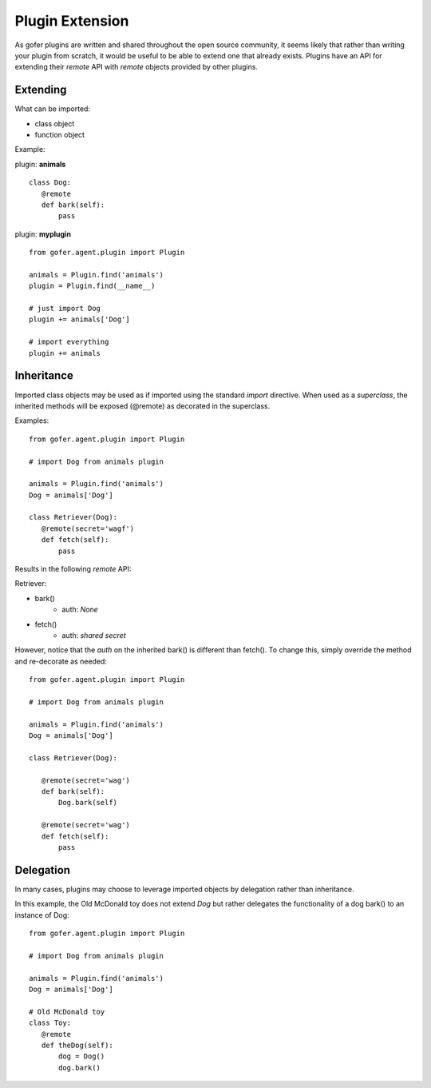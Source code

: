 
Plugin Extension
================

As gofer plugins are written and shared throughout the open source community, it seems likely that
rather than writing your plugin from scratch, it would be useful to be able to extend one that already
exists. Plugins have an API for extending their *remote* API with *remote* objects provided by other
plugins.


Extending
^^^^^^^^^

What can be imported:

- class object
- function object

Example:

plugin: **animals**

::

 class Dog:
    @remote
    def bark(self):
        pass


plugin: **myplugin**

::

 from gofer.agent.plugin import Plugin

 animals = Plugin.find('animals')
 plugin = Plugin.find(__name__)

 # just import Dog
 plugin += animals['Dog']

 # import everything
 plugin += animals


Inheritance
^^^^^^^^^^^

Imported class objects may be used as if imported using the standard *import* directive.  When used
as a *superclass*, the inherited methods will be exposed (@remote) as decorated in the superclass.

Examples:

::

 from gofer.agent.plugin import Plugin

 # import Dog from animals plugin

 animals = Plugin.find('animals')
 Dog = animals['Dog']

 class Retriever(Dog):
    @remote(secret='wagf')
    def fetch(self):
        pass


Results in the following *remote* API:

Retriever:

- bark()
   - auth: *None*
- fetch()
   - auth: *shared secret*

However, notice that the *auth* on the inherited bark() is different than fetch().
To change this, simply override the method and re-decorate as needed:

::

 from gofer.agent.plugin import Plugin

 # import Dog from animals plugin

 animals = Plugin.find('animals')
 Dog = animals['Dog']

 class Retriever(Dog):

    @remote(secret='wag')
    def bark(self):
        Dog.bark(self)

    @remote(secret='wag')
    def fetch(self):
        pass


Delegation
^^^^^^^^^^

In many cases, plugins may choose to leverage imported objects by delegation rather than inheritance.

In this example, the Old McDonald toy does not extend *Dog* but rather delegates the functionality
of a dog bark() to an instance of Dog:

::

 from gofer.agent.plugin import Plugin

 # import Dog from animals plugin

 animals = Plugin.find('animals')
 Dog = animals['Dog']

 # Old McDonald toy
 class Toy:
    @remote
    def theDog(self):
        dog = Dog()
        dog.bark()

